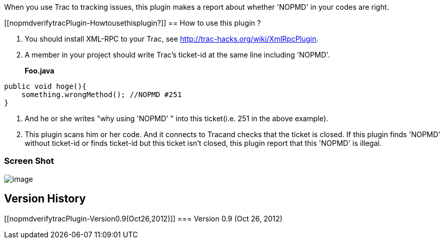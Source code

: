 When you use Trac to tracking issues, this plugin makes a report about
whether 'NOPMD' in your codes are right.

[[nopmdverifytracPlugin-Howtousethisplugin?]]
== How to use this plugin ?

. You should install XML-RPC to your Trac, see
http://trac-hacks.org/wiki/XmlRpcPlugin.
. A member in your project should write Trac's ticket-id at the same
line including 'NOPMD'.
+
*Foo.java*

[source,syntaxhighlighter-pre]
----
public void hoge(){
    something.wrongMethod(); //NOPMD #251
}
----
. And he or she writes "why using 'NOPMD' " into this ticket(i.e. 251 in
the above example).
. This plugin scans him or her code. And it connects to Tracand checks
that the ticket is closed. If this plugin finds 'NOPMD' without
ticket-id or finds ticket-id but this ticket isn't closed, this plugin
report that this 'NOPMD' is illegal.

[[nopmdverifytracPlugin-ScreenShot]]
=== Screen Shot

[.confluence-embedded-file-wrapper]#image:docs/images/capture01.png[image]#

[[nopmdverifytracPlugin-VersionHistory]]
== Version History

[[nopmdverifytracPlugin-Version0.9(Oct26,2012)]]
=== Version 0.9 (Oct 26, 2012)
